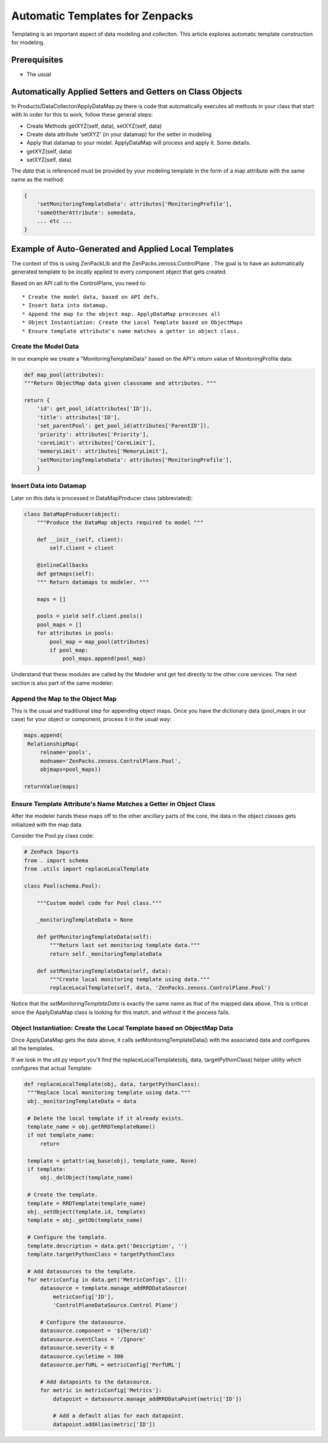 ========================================================================
Automatic Templates for Zenpacks
========================================================================

Templating is an important aspect of data modeling and colleciton. 
This article explores automatic template construction for modeling.

Prerequisites
------------------------------------------------------------------------------

* The usual 

Automatically Applied Setters and Getters on Class Objects
-----------------------------------------------------------

In Products/DataCollector/ApplyDataMap.py there is code that automatically
executes all methods in your class that start with 
In order for this to work, follow these general steps:

* Create Methods getXYZ(self, data), setXYZ(self, data)
* Create data attribute 'setXYZ' (in your datamap) for the setter in modeling 
* Apply that datamap to your model. ApplyDataMap will process and apply it. Some details:
 
* getXYZ(self, data)
* setXYZ(self, data)

The *data* that is referenced must be provided by your modeling template in the
form of a map attribute with the same name as the method:

.. code-block:: python

   {
       'setMonitoringTemplateData': attributes['MonitoringProfile'],
       'someOtherAttribute': somedata,
       ... etc ...
   }

 
Example of Auto-Generated and Applied Local Templates
----------------------------------------------------------------

The context of this is using ZenPackLib and the ZenPacks.zenoss.ControlPlane .
The goal is to have an automatically generated template to be *locally* applied
to every component object that gets created. 

Based on an API call to the ControlPlane, you need to:: 

* Create the model data, based on API defs. 
* Insert Data into datamap.
* Append the map to the object map. ApplyDataMap processes all
* Object Instantiation: Create the Local Template based on ObjectMaps
* Ensure template attribute's name matches a getter in object class.

Create the Model Data
~~~~~~~~~~~~~~~~~~~~~~
In our example we create a "MonitoringTemplateData" based on 
the API's return value of MonitoringProfile data:

.. code-block:: python

   def map_pool(attributes):
   """Return ObjectMap data given classname and attributes. """

   return {
       'id': get_pool_id(attributes['ID']),
       'title': attributes['ID'],
       'set_parentPool': get_pool_id(attributes['ParentID']),
       'priority': attributes['Priority'],
       'coreLimit': attributes['CoreLimit'],
       'memoryLimit': attributes['MemoryLimit'],
       'setMonitoringTemplateData': attributes['MonitoringProfile'],
       }

Insert Data into Datamap
~~~~~~~~~~~~~~~~~~~~~~~~~~~~~~
Later on this data is processed in DataMapProducer class (abbreviated):

.. code-block:: python

   class DataMapProducer(object):
       """Produce the DataMap objects required to model """

       def __init__(self, client):
           self.client = client

       @inlineCallbacks
       def getmaps(self):
       """ Return datamaps to modeler. """

       maps = []

       pools = yield self.client.pools()
       pool_maps = []
       for attributes in pools:
           pool_map = map_pool(attributes)
           if pool_map:
               pool_maps.append(pool_map)

Understand that these modules are called by the Modeler and get fed directly
to the other core services. The next section is also part of the same modeler:

Append the Map to the Object Map
~~~~~~~~~~~~~~~~~~~~~~~~~~~~~~~~
This is the usual and traditional step for appending object maps.
Once you have the dictionary data (pool_maps in our case) for your object or
component, process it in the usual way:

.. code-block:: python

   maps.append(
    RelationshipMap(
        relname='pools',
        modname='ZenPacks.zenoss.ControlPlane.Pool',
        objmaps=pool_maps))

   returnValue(maps)


Ensure Template Attribute's Name Matches a Getter in Object Class
~~~~~~~~~~~~~~~~~~~~~~~~~~~~~~~~~~~~~~~~~~~~~~~~~~~~~~~~~~~~~~~~~ 

After the modeler hands these maps off to the other ancillary parts of the
core, the data in the object classes gets initialized with the map data.

Consider the Pool.py class code:

.. code-block:: python

   # ZenPack Imports
   from . import schema
   from .utils import replaceLocalTemplate

   class Pool(schema.Pool):

       """Custom model code for Pool class."""

       _monitoringTemplateData = None

       def getMonitoringTemplateData(self):
           """Return last set monitoring template data."""
           return self._monitoringTemplateData

       def setMonitoringTemplateData(self, data):
           """Create local monitoring template using data."""
           replaceLocalTemplate(self, data, 'ZenPacks.zenoss.ControlPlane.Pool')

Notice that the *setMonitoringTemplateData* is exactly the same name as that
of the mapped data above. This is critical since the ApplyDataMap class is
looking for this match, and without it the process fails.

Object Instantiation: Create the Local Template based on ObjectMap Data
~~~~~~~~~~~~~~~~~~~~~~~~~~~~~~~~~~~~~~~~~~~~~~~~~~~~~~~~~~~~~~~~~~~~~~~~~

Once ApplyDataMap gets the data above, it calls setMonitoringTemplateData()
with the associated data and configures all the templates.

If we look in the util.py import you'll find the 
replaceLocalTemplate(obj, data, targetPythonClass) helper utility
which configures that actual Template:

.. code-block:: python

   def replaceLocalTemplate(obj, data, targetPythonClass):
    """Replace local monitoring template using data."""
    obj._monitoringTemplateData = data

    # Delete the local template if it already exists.
    template_name = obj.getRRDTemplateName()
    if not template_name:
        return

    template = getattr(aq_base(obj), template_name, None)
    if template:
        obj._delObject(template_name)

    # Create the template.
    template = RRDTemplate(template_name)
    obj._setObject(template.id, template)
    template = obj._getOb(template_name)

    # Configure the template.
    template.description = data.get('Description', '')
    template.targetPythonClass = targetPythonClass

    # Add datasources to the template.
    for metricConfig in data.get('MetricConfigs', []):
        datasource = template.manage_addRRDDataSource(
            metricConfig['ID'],
            'ControlPlaneDataSource.Control Plane')

        # Configure the datasource.
        datasource.component = '${here/id}'
        datasource.eventClass = '/Ignore'
        datasource.severity = 0
        datasource.cycletime = 300
        datasource.perfURL = metricConfig['PerfURL']

        # Add datapoints to the datasource.
        for metric in metricConfig['Metrics']:
            datapoint = datasource.manage_addRRDDataPoint(metric['ID'])

            # Add a default alias for each datapoint.
            datapoint.addAlias(metric['ID'])






